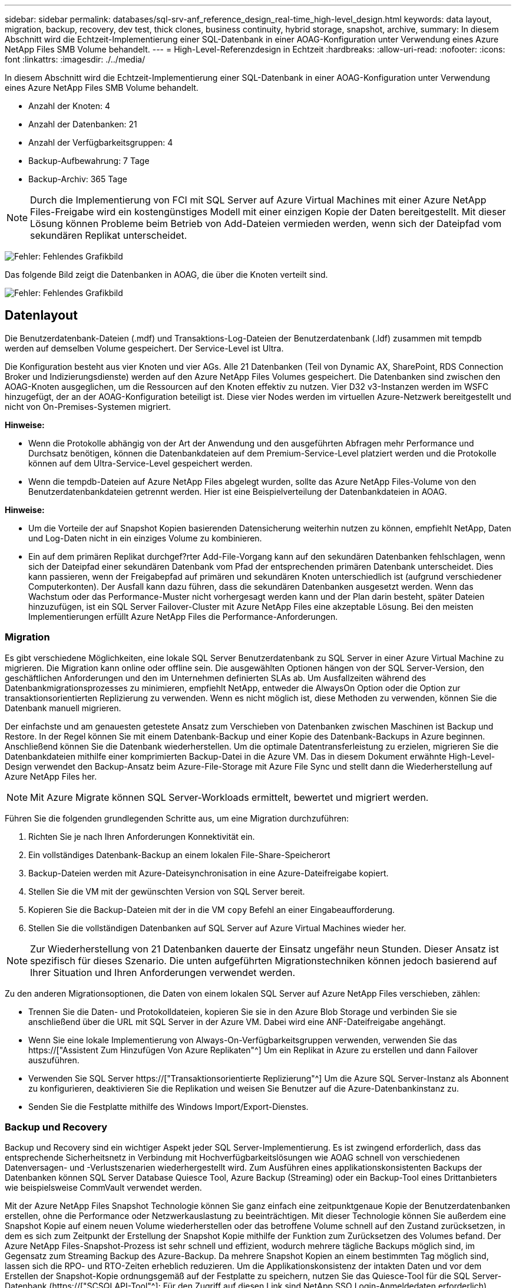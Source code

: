 ---
sidebar: sidebar 
permalink: databases/sql-srv-anf_reference_design_real-time_high-level_design.html 
keywords: data layout, migration, backup, recovery, dev test, thick clones, business continuity, hybrid storage, snapshot, archive, 
summary: In diesem Abschnitt wird die Echtzeit-Implementierung einer SQL-Datenbank in einer AOAG-Konfiguration unter Verwendung eines Azure NetApp Files SMB Volume behandelt. 
---
= High-Level-Referenzdesign in Echtzeit
:hardbreaks:
:allow-uri-read: 
:nofooter: 
:icons: font
:linkattrs: 
:imagesdir: ./../media/


In diesem Abschnitt wird die Echtzeit-Implementierung einer SQL-Datenbank in einer AOAG-Konfiguration unter Verwendung eines Azure NetApp Files SMB Volume behandelt.

* Anzahl der Knoten: 4
* Anzahl der Datenbanken: 21
* Anzahl der Verfügbarkeitsgruppen: 4
* Backup-Aufbewahrung: 7 Tage
* Backup-Archiv: 365 Tage



NOTE: Durch die Implementierung von FCI mit SQL Server auf Azure Virtual Machines mit einer Azure NetApp Files-Freigabe wird ein kostengünstiges Modell mit einer einzigen Kopie der Daten bereitgestellt. Mit dieser Lösung können Probleme beim Betrieb von Add-Dateien vermieden werden, wenn sich der Dateipfad vom sekundären Replikat unterscheidet.

image:sql-srv-anf_image5.png["Fehler: Fehlendes Grafikbild"]

Das folgende Bild zeigt die Datenbanken in AOAG, die über die Knoten verteilt sind.

image:sql-srv-anf_image6.png["Fehler: Fehlendes Grafikbild"]



== Datenlayout

Die Benutzerdatenbank-Dateien (.mdf) und Transaktions-Log-Dateien der Benutzerdatenbank (.ldf) zusammen mit tempdb werden auf demselben Volume gespeichert. Der Service-Level ist Ultra.

Die Konfiguration besteht aus vier Knoten und vier AGs. Alle 21 Datenbanken (Teil von Dynamic AX, SharePoint, RDS Connection Broker und Indizierungsdienste) werden auf den Azure NetApp Files Volumes gespeichert. Die Datenbanken sind zwischen den AOAG-Knoten ausgeglichen, um die Ressourcen auf den Knoten effektiv zu nutzen. Vier D32 v3-Instanzen werden im WSFC hinzugefügt, der an der AOAG-Konfiguration beteiligt ist. Diese vier Nodes werden im virtuellen Azure-Netzwerk bereitgestellt und nicht von On-Premises-Systemen migriert.

*Hinweise:*

* Wenn die Protokolle abhängig von der Art der Anwendung und den ausgeführten Abfragen mehr Performance und Durchsatz benötigen, können die Datenbankdateien auf dem Premium-Service-Level platziert werden und die Protokolle können auf dem Ultra-Service-Level gespeichert werden.
* Wenn die tempdb-Dateien auf Azure NetApp Files abgelegt wurden, sollte das Azure NetApp Files-Volume von den Benutzerdatenbankdateien getrennt werden. Hier ist eine Beispielverteilung der Datenbankdateien in AOAG.


*Hinweise:*

* Um die Vorteile der auf Snapshot Kopien basierenden Datensicherung weiterhin nutzen zu können, empfiehlt NetApp, Daten und Log-Daten nicht in ein einziges Volume zu kombinieren.
* Ein auf dem primären Replikat durchgef?rter Add-File-Vorgang kann auf den sekundären Datenbanken fehlschlagen, wenn sich der Dateipfad einer sekundären Datenbank vom Pfad der entsprechenden primären Datenbank unterscheidet. Dies kann passieren, wenn der Freigabepfad auf primären und sekundären Knoten unterschiedlich ist (aufgrund verschiedener Computerkonten). Der Ausfall kann dazu führen, dass die sekundären Datenbanken ausgesetzt werden. Wenn das Wachstum oder das Performance-Muster nicht vorhergesagt werden kann und der Plan darin besteht, später Dateien hinzuzufügen, ist ein SQL Server Failover-Cluster mit Azure NetApp Files eine akzeptable Lösung. Bei den meisten Implementierungen erfüllt Azure NetApp Files die Performance-Anforderungen.




=== Migration

Es gibt verschiedene Möglichkeiten, eine lokale SQL Server Benutzerdatenbank zu SQL Server in einer Azure Virtual Machine zu migrieren. Die Migration kann online oder offline sein. Die ausgewählten Optionen hängen von der SQL Server-Version, den geschäftlichen Anforderungen und den im Unternehmen definierten SLAs ab. Um Ausfallzeiten während des Datenbankmigrationsprozesses zu minimieren, empfiehlt NetApp, entweder die AlwaysOn Option oder die Option zur transaktionsorientierten Replizierung zu verwenden. Wenn es nicht möglich ist, diese Methoden zu verwenden, können Sie die Datenbank manuell migrieren.

Der einfachste und am genauesten getestete Ansatz zum Verschieben von Datenbanken zwischen Maschinen ist Backup und Restore. In der Regel können Sie mit einem Datenbank-Backup und einer Kopie des Datenbank-Backups in Azure beginnen. Anschließend können Sie die Datenbank wiederherstellen. Um die optimale Datentransferleistung zu erzielen, migrieren Sie die Datenbankdateien mithilfe einer komprimierten Backup-Datei in die Azure VM. Das in diesem Dokument erwähnte High-Level-Design verwendet den Backup-Ansatz beim Azure-File-Storage mit Azure File Sync und stellt dann die Wiederherstellung auf Azure NetApp Files her.


NOTE: Mit Azure Migrate können SQL Server-Workloads ermittelt, bewertet und migriert werden.

Führen Sie die folgenden grundlegenden Schritte aus, um eine Migration durchzuführen:

. Richten Sie je nach Ihren Anforderungen Konnektivität ein.
. Ein vollständiges Datenbank-Backup an einem lokalen File-Share-Speicherort
. Backup-Dateien werden mit Azure-Dateisynchronisation in eine Azure-Dateifreigabe kopiert.
. Stellen Sie die VM mit der gewünschten Version von SQL Server bereit.
. Kopieren Sie die Backup-Dateien mit der in die VM `copy` Befehl an einer Eingabeaufforderung.
. Stellen Sie die vollständigen Datenbanken auf SQL Server auf Azure Virtual Machines wieder her.



NOTE: Zur Wiederherstellung von 21 Datenbanken dauerte der Einsatz ungefähr neun Stunden. Dieser Ansatz ist spezifisch für dieses Szenario. Die unten aufgeführten Migrationstechniken können jedoch basierend auf Ihrer Situation und Ihren Anforderungen verwendet werden.

Zu den anderen Migrationsoptionen, die Daten von einem lokalen SQL Server auf Azure NetApp Files verschieben, zählen:

* Trennen Sie die Daten- und Protokolldateien, kopieren Sie sie in den Azure Blob Storage und verbinden Sie sie anschließend über die URL mit SQL Server in der Azure VM. Dabei wird eine ANF-Dateifreigabe angehängt.
* Wenn Sie eine lokale Implementierung von Always-On-Verfügbarkeitsgruppen verwenden, verwenden Sie das https://["Assistent Zum Hinzufügen Von Azure Replikaten"^] Um ein Replikat in Azure zu erstellen und dann Failover auszuführen.
* Verwenden Sie SQL Server https://["Transaktionsorientierte Replizierung"^] Um die Azure SQL Server-Instanz als Abonnent zu konfigurieren, deaktivieren Sie die Replikation und weisen Sie Benutzer auf die Azure-Datenbankinstanz zu.
* Senden Sie die Festplatte mithilfe des Windows Import/Export-Dienstes.




=== Backup und Recovery

Backup und Recovery sind ein wichtiger Aspekt jeder SQL Server-Implementierung. Es ist zwingend erforderlich, dass das entsprechende Sicherheitsnetz in Verbindung mit Hochverfügbarkeitslösungen wie AOAG schnell von verschiedenen Datenversagen- und -Verlustszenarien wiederhergestellt wird. Zum Ausführen eines applikationskonsistenten Backups der Datenbanken können SQL Server Database Quiesce Tool, Azure Backup (Streaming) oder ein Backup-Tool eines Drittanbieters wie beispielsweise CommVault verwendet werden.

Mit der Azure NetApp Files Snapshot Technologie können Sie ganz einfach eine zeitpunktgenaue Kopie der Benutzerdatenbanken erstellen, ohne die Performance oder Netzwerkauslastung zu beeinträchtigen. Mit dieser Technologie können Sie außerdem eine Snapshot Kopie auf einem neuen Volume wiederherstellen oder das betroffene Volume schnell auf den Zustand zurücksetzen, in dem es sich zum Zeitpunkt der Erstellung der Snapshot Kopie mithilfe der Funktion zum Zurücksetzen des Volumes befand. Der Azure NetApp Files-Snapshot-Prozess ist sehr schnell und effizient, wodurch mehrere tägliche Backups möglich sind, im Gegensatz zum Streaming Backup des Azure-Backup. Da mehrere Snapshot Kopien an einem bestimmten Tag möglich sind, lassen sich die RPO- und RTO-Zeiten erheblich reduzieren. Um die Applikationskonsistenz der intakten Daten und vor dem Erstellen der Snapshot-Kopie ordnungsgemäß auf der Festplatte zu speichern, nutzen Sie das Quiesce-Tool für die SQL Server-Datenbank (https://["SCSQLAPI-Tool"^]; Für den Zugriff auf diesen Link sind NetApp SSO Login-Anmeldedaten erforderlich). Dieses Tool kann in PowerShell ausgeführt werden, das die SQL Server Datenbank enthält und wiederum die applikationskonsistente Storage Snapshot Kopie für Backups erstellen kann.

*Hinweise: *

* Das SCSQLAPI-Tool unterstützt nur die SQL Server 2016- und 2017-Versionen.
* Das SCSQLAPI-Tool funktioniert jeweils nur mit einer Datenbank.
* Isolieren Sie die Dateien von der jeweiligen Datenbank, indem Sie sie auf einem separaten Azure NetApp Files Volume ablegen.


Wegen der großen Einschränkungen der SCSQL API, https://["Azure Backup"^] Wurde für die Datensicherung zur Erfüllung der SLA-Anforderungen eingesetzt. Sie bietet ein Stream-basiertes Backup von SQL Server, das in Azure Virtual Machines und Azure NetApp Files ausgeführt wird. Azure Backup ermöglicht einen RPO von 15 Minuten mit häufigen Protokoll-Backups und zeitpunktgenauer Recovery von bis zu einer Sekunde.



=== Monitoring

Azure NetApp Files ist für die Zeitreihendaten in Azure Monitor integriert und bietet Metriken zu zugewiesenem Storage, tatsächlicher Storage-Auslastung, Volume-IOPS, Durchsatz, Lesebytes/s für Festplatten, Schreibbytes/s der Festplatte, Lesen/s der Festplatte und Schreiben/s der Festplatte sowie zugehörige Latenz. Diese Daten können zur Identifizierung von Engpässen mit Alarmfunktionen und zur Durchführung von Systemprüfungen eingesetzt werden, um zu überprüfen, ob Ihre SQL Server Implementierung in einer optimalen Konfiguration ausgeführt wird.

In dieser HLD wird ScienceLogic zur Überwachung von Azure NetApp Files verwendet, indem die Kennzahlen unter Verwendung des entsprechenden Service-Principal offengelegt werden. Das folgende Bild ist ein Beispiel für die Option Azure NetApp Files Metric.

image:sql-srv-anf_image8.png["Fehler: Fehlendes Grafikbild"]



=== DevTest mit Thick Clones

Mit Azure NetApp Files können Sie sofortige Kopien von Datenbanken erstellen, um die Funktionalität zu testen, die mithilfe der aktuellen Datenbankstruktur und des Inhalts während der Applikationsentwicklungszyklen implementiert werden sollte. So können Sie beim Befüllen von Data Warehouses die Tools zur Datenextraktion und -Bearbeitung verwenden. Oder sogar um Daten wiederherzustellen, die versehentlich gelöscht oder geändert wurden. Bei diesem Prozess müssen Daten nicht aus Azure Blob Containern kopiert werden, was sie sehr effizient macht. Nach der Wiederherstellung des Volumes können Lese-/Schreibvorgänge genutzt werden, was die Validierung und die Produkteinführungszeit erheblich verkürzt. Dies muss in Verbindung mit SCSQLAPI verwendet werden, um die Anwendungskonsistenz zu gewährleisten. Dieser Ansatz stellt zusammen mit Azure NetApp Files eine weitere kontinuierliche Kostenoptimierung dar, die die Option „auf neues Volume wiederherstellen“ nutzt.

*Hinweise:*

* Das mit der Option Neues Volume wiederherstellen erstellte Volume nutzt Kapazität aus dem Kapazitäts-Pool.
* Die geklonten Volumes können über DIE REST- oder Azure CLI gelöscht werden, um zusätzliche Kosten zu vermeiden (falls der Kapazitäts-Pool erhöht werden muss).




=== Hybrid Storage-Optionen

Obwohl NetApp empfiehlt, in SQL Server Verfügbarkeitsgruppen denselben Storage für alle Nodes zu verwenden, gibt es Szenarien, in denen mehrere Storage-Optionen verwendet werden können. Das Szenario ist für Azure NetApp Files möglich, bei dem ein Node in AOAG mit einer Azure NetApp Files SMB-Dateifreigabe verbunden ist und der zweite Node mit einer Azure Premium-Festplatte verbunden wird. Vergewissern Sie sich in diesen Fällen, dass die Azure NetApp Files SMB-Freigabe die primäre Kopie der Benutzerdatenbanken enthält und die Premium-Festplatte als sekundäre Kopie verwendet wird.

*Hinweise:*

* In diesen Implementierungen zur Vermeidung von Failover-Problemen muss sichergestellt werden, dass die kontinuierliche Verfügbarkeit auf dem SMB Volume aktiviert ist. Ohne kontinuierlich verfügbares Attribut kann die Datenbank ausfallen, wenn Hintergrundwartung auf der Speicherebene durchgeführt wird.
* Bewahren Sie die primäre Kopie der Datenbank auf der Azure NetApp Files SMB-Dateifreigabe auf.




=== Business Continuity Remote replizieren

Disaster Recovery ist bei jeder Implementierung im Allgemeinen ein Nebensache. Disaster Recovery muss jedoch während der ersten Design- und Implementierungsphase berücksichtigt werden, um Auswirkungen auf Ihr Geschäft zu vermeiden. Mit Azure NetApp Files kann die CRR-Funktion (Cross-Region Replication) verwendet werden, um die Volume-Daten auf Blockebene in die gepaarte Region zu replizieren, um unerwartete regionale Ausfälle zu bewältigen. Das CRR-fähige Ziel-Volume kann für Lesevorgänge verwendet werden, was es zu einem idealen Kandidaten für Disaster-Recovery-Simulationen macht. Darüber hinaus kann das CRR-Ziel mit dem niedrigsten Service-Level (z. B. Standard) zugewiesen werden, um die Gesamtbetriebskosten zu senken. Im Falle eines Failover kann die Replizierung beschädigt werden, sodass das entsprechende Volume Lese-/Schreibzugriff möglich ist. Durch dynamische Service Level-Funktionalität kann darüber hinaus der Service-Level des Volumes angepasst werden, was die Disaster Recovery-Kosten erheblich senkt. Dies ist eine weitere einzigartige Funktion von Azure NetApp Files mit Blockreplizierung in Azure.



=== Langfristiges Archiv der Snapshot-Kopien

Viele Unternehmen müssen ihre Snapshot Daten langfristig aus Datenbankdateien aufbewahren, um Compliance-Anforderungen zu erfüllen. Obwohl dieser Prozess in dieser HLD nicht verwendet wird, kann er einfach mit einem einfachen Batch-Skript mit durchgeführt werden https://["AzCopy"^] Um das Snapshot-Verzeichnis in den Azure Blob-Container zu kopieren. Das Batch-Skript kann unter Verwendung geplanter Aufgaben nach einem bestimmten Zeitplan ausgelöst werden. Der Prozess ist unkompliziert und beinhaltet folgende Schritte:

. Laden Sie die ausführbare Datei AzCopy V10 herunter. Es gibt nichts zu installieren, weil es ein ist `exe` Datei:
. Autorisieren Sie AzCopy, indem Sie ein SAS-Token auf der Containerebene mit den entsprechenden Berechtigungen verwenden.
. Nach der Autorisierung von AzCopy beginnt die Datenübertragung.


*Hinweise:*

* Stellen Sie in Batch-Dateien sicher, dass die in SAS-Token angezeigten %-Zeichen nicht mehr verwendet werden. Dies kann durch Hinzufügen eines zusätzlichen %-Zeichens neben vorhandenen %-Zeichen in der SAS-Token-Zeichenfolge erreicht werden.
* Der https://["Sichere Übertragung Erforderlich"^] Die Einrichtung eines Speicherkontos bestimmt, ob die Verbindung zu einem Speicherkonto mit Transport Layer Security (TLS) gesichert ist. Diese Einstellung ist standardmäßig aktiviert. Das folgende Batch-Skript-Beispiel kopiert rekursiv Daten aus dem Verzeichnis der Snapshot-Kopie in einen festgelegten Blob-Container:


....
SET source="Z:\~snapshot"
echo %source%
SET dest="https://testanfacct.blob.core.windows.net/azcoptst?sp=racwdl&st=2020-10-21T18:41:35Z&se=2021-10-22T18:41:00Z&sv=2019-12-12&sr=c&sig=ZxRUJwFlLXgHS8As7HzXJOaDXXVJ7PxxIX3ACpx56XY%%3D"
echo %dest%
....
Das folgende Beispiel cmd wird in PowerShell ausgeführt:

....
 –recursive
....
....
INFO: Scanning...
INFO: Any empty folders will not be processed, because source and/or destination doesn't have full folder support
Job b3731dd8-da61-9441-7281-17a4db09ce30 has started
Log file is located at: C:\Users\niyaz\.azcopy\b3731dd8-da61-9441-7281-17a4db09ce30.log
0.0 %, 0 Done, 0 Failed, 2 Pending, 0 Skipped, 2 Total,
INFO: azcopy.exe: A newer version 10.10.0 is available to download
0.0 %, 0 Done, 0 Failed, 2 Pending, 0 Skipped, 2 Total,
Job b3731dd8-da61-9441-7281-17a4db09ce30 summary
Elapsed Time (Minutes): 0.0333
Number of File Transfers: 2
Number of Folder Property Transfers: 0
Total Number of Transfers: 2
Number of Transfers Completed: 2
Number of Transfers Failed: 0
Number of Transfers Skipped: 0
TotalBytesTransferred: 5
Final Job Status: Completed
....
*Hinweise:*

* Eine ähnliche Backup-Funktion zur langfristigen Aufbewahrung wird in Kürze in Azure NetApp Files verfügbar sein.
* Das Batch-Skript kann in jedem Szenario verwendet werden, in dem Daten in den Blob-Container einer beliebigen Region kopiert werden müssen.




=== Kostenoptimierung

Mit Volume-Umgestaltung und der dynamischen Service Level-Änderung, die für die Datenbank vollständig transparent ist, ermöglicht Azure NetApp Files eine kontinuierliche Kostenoptimierung in Azure. Diese Funktion wird in dieser HLD umfassend eingesetzt, um eine Überprovisionierung von zusätzlichem Storage zu vermeiden, um Workload-Spitzen auszugleichen.

Die Größe des Volumes kann einfach angepasst werden, indem eine Azure Funktion in Verbindung mit den Azure Alarmprotokollen erstellt wird.

